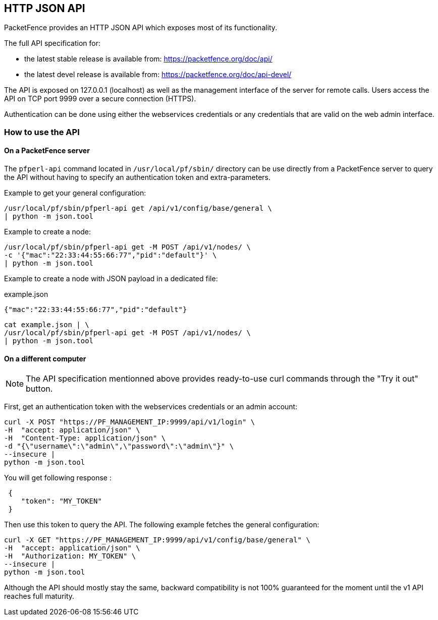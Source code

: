 // to display images directly on GitHub
ifdef::env-github[]
:encoding: UTF-8
:lang: en
:doctype: book
:toc: left
:imagesdir: ../images
endif::[]

////

    This file is part of the PacketFence project.

    See PacketFence_Developers_Guide-docinfo.xml for
    authors, copyright and license information.

////

== HTTP JSON API

PacketFence provides an HTTP JSON API which exposes most of its functionality. 

The full API specification for:

* the latest stable release is available from: https://packetfence.org/doc/api/
* the latest devel release is available from: https://packetfence.org/doc/api-devel/

The API is exposed on 127.0.0.1 (localhost) as well as the management interface of the server for remote calls.
Users access the API on TCP port 9999 over a secure connection (HTTPS).

Authentication can be done using either the webservices credentials or any credentials that are valid on the web admin interface.

=== How to use the API

==== On a PacketFence server

The [command]`pfperl-api` command located in [filename]`/usr/local/pf/sbin/`
directory can be use directly from a PacketFence server to query the API without having to specify an authentication token
and extra-parameters.

Example to get your general configuration:

[source,bash]
----
/usr/local/pf/sbin/pfperl-api get /api/v1/config/base/general \
| python -m json.tool
----

Example to create a node:

[source,bash]
----
/usr/local/pf/sbin/pfperl-api get -M POST /api/v1/nodes/ \
-c '{"mac":"22:33:44:55:66:77","pid":"default"}' \
| python -m json.tool
----

Example to create a node with JSON payload in a dedicated file:

.example.json
[source,json]
----
{"mac":"22:33:44:55:66:77","pid":"default"}
----

[source,bash]
----
cat example.json | \
/usr/local/pf/sbin/pfperl-api get -M POST /api/v1/nodes/ \
| python -m json.tool
----


==== On a different computer

NOTE: The API specification mentionned above provides ready-to-use curl commands through the "Try it out" button.

First, get an authentication token with the webservices credentials or an admin account:

[source,bash]
----
curl -X POST "https://PF_MANAGEMENT_IP:9999/api/v1/login" \
-H  "accept: application/json" \
-H  "Content-Type: application/json" \
-d "{\"username\":\"admin\",\"password\":\"admin\"}" \
--insecure |
python -m json.tool
----

You will get following response :

[source,json]
----
 {
    "token": "MY_TOKEN"
 }
----

Then use this token to query the API. The following example fetches the general configuration:

[source,bash]
----
curl -X GET "https://PF_MANAGEMENT_IP:9999/api/v1/config/base/general" \
-H  "accept: application/json" \
-H  "Authorization: MY_TOKEN" \
--insecure |
python -m json.tool
----

Although the API should mostly stay the same, backward compatibility is not 100% guaranteed for the moment until the v1 API reaches full maturity.
